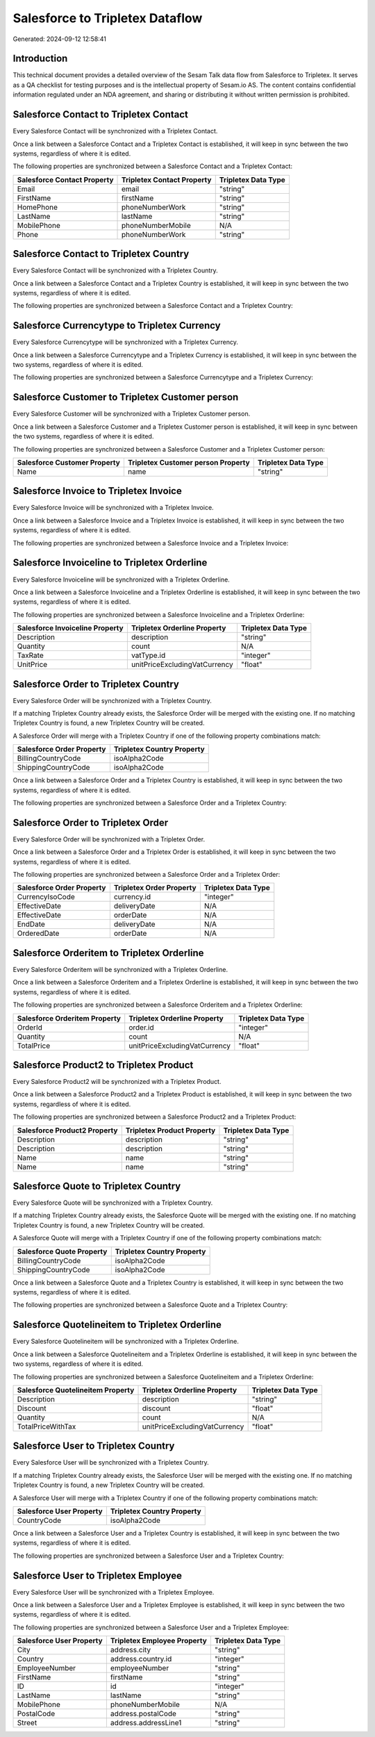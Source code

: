 ================================
Salesforce to Tripletex Dataflow
================================

Generated: 2024-09-12 12:58:41

Introduction
------------

This technical document provides a detailed overview of the Sesam Talk data flow from Salesforce to Tripletex. It serves as a QA checklist for testing purposes and is the intellectual property of Sesam.io AS. The content contains confidential information regulated under an NDA agreement, and sharing or distributing it without written permission is prohibited.

Salesforce Contact to Tripletex Contact
---------------------------------------
Every Salesforce Contact will be synchronized with a Tripletex Contact.

Once a link between a Salesforce Contact and a Tripletex Contact is established, it will keep in sync between the two systems, regardless of where it is edited.

The following properties are synchronized between a Salesforce Contact and a Tripletex Contact:

.. list-table::
   :header-rows: 1

   * - Salesforce Contact Property
     - Tripletex Contact Property
     - Tripletex Data Type
   * - Email
     - email
     - "string"
   * - FirstName
     - firstName
     - "string"
   * - HomePhone
     - phoneNumberWork
     - "string"
   * - LastName
     - lastName
     - "string"
   * - MobilePhone
     - phoneNumberMobile
     - N/A
   * - Phone
     - phoneNumberWork
     - "string"


Salesforce Contact to Tripletex Country
---------------------------------------
Every Salesforce Contact will be synchronized with a Tripletex Country.

Once a link between a Salesforce Contact and a Tripletex Country is established, it will keep in sync between the two systems, regardless of where it is edited.

The following properties are synchronized between a Salesforce Contact and a Tripletex Country:

.. list-table::
   :header-rows: 1

   * - Salesforce Contact Property
     - Tripletex Country Property
     - Tripletex Data Type


Salesforce Currencytype to Tripletex Currency
---------------------------------------------
Every Salesforce Currencytype will be synchronized with a Tripletex Currency.

Once a link between a Salesforce Currencytype and a Tripletex Currency is established, it will keep in sync between the two systems, regardless of where it is edited.

The following properties are synchronized between a Salesforce Currencytype and a Tripletex Currency:

.. list-table::
   :header-rows: 1

   * - Salesforce Currencytype Property
     - Tripletex Currency Property
     - Tripletex Data Type


Salesforce Customer to Tripletex Customer person
------------------------------------------------
Every Salesforce Customer will be synchronized with a Tripletex Customer person.

Once a link between a Salesforce Customer and a Tripletex Customer person is established, it will keep in sync between the two systems, regardless of where it is edited.

The following properties are synchronized between a Salesforce Customer and a Tripletex Customer person:

.. list-table::
   :header-rows: 1

   * - Salesforce Customer Property
     - Tripletex Customer person Property
     - Tripletex Data Type
   * - Name
     - name
     - "string"


Salesforce Invoice to Tripletex Invoice
---------------------------------------
Every Salesforce Invoice will be synchronized with a Tripletex Invoice.

Once a link between a Salesforce Invoice and a Tripletex Invoice is established, it will keep in sync between the two systems, regardless of where it is edited.

The following properties are synchronized between a Salesforce Invoice and a Tripletex Invoice:

.. list-table::
   :header-rows: 1

   * - Salesforce Invoice Property
     - Tripletex Invoice Property
     - Tripletex Data Type


Salesforce Invoiceline to Tripletex Orderline
---------------------------------------------
Every Salesforce Invoiceline will be synchronized with a Tripletex Orderline.

Once a link between a Salesforce Invoiceline and a Tripletex Orderline is established, it will keep in sync between the two systems, regardless of where it is edited.

The following properties are synchronized between a Salesforce Invoiceline and a Tripletex Orderline:

.. list-table::
   :header-rows: 1

   * - Salesforce Invoiceline Property
     - Tripletex Orderline Property
     - Tripletex Data Type
   * - Description
     - description
     - "string"
   * - Quantity
     - count
     - N/A
   * - TaxRate
     - vatType.id
     - "integer"
   * - UnitPrice
     - unitPriceExcludingVatCurrency
     - "float"


Salesforce Order to Tripletex Country
-------------------------------------
Every Salesforce Order will be synchronized with a Tripletex Country.

If a matching Tripletex Country already exists, the Salesforce Order will be merged with the existing one.
If no matching Tripletex Country is found, a new Tripletex Country will be created.

A Salesforce Order will merge with a Tripletex Country if one of the following property combinations match:

.. list-table::
   :header-rows: 1

   * - Salesforce Order Property
     - Tripletex Country Property
   * - BillingCountryCode
     - isoAlpha2Code
   * - ShippingCountryCode
     - isoAlpha2Code

Once a link between a Salesforce Order and a Tripletex Country is established, it will keep in sync between the two systems, regardless of where it is edited.

The following properties are synchronized between a Salesforce Order and a Tripletex Country:

.. list-table::
   :header-rows: 1

   * - Salesforce Order Property
     - Tripletex Country Property
     - Tripletex Data Type


Salesforce Order to Tripletex Order
-----------------------------------
Every Salesforce Order will be synchronized with a Tripletex Order.

Once a link between a Salesforce Order and a Tripletex Order is established, it will keep in sync between the two systems, regardless of where it is edited.

The following properties are synchronized between a Salesforce Order and a Tripletex Order:

.. list-table::
   :header-rows: 1

   * - Salesforce Order Property
     - Tripletex Order Property
     - Tripletex Data Type
   * - CurrencyIsoCode
     - currency.id
     - "integer"
   * - EffectiveDate
     - deliveryDate
     - N/A
   * - EffectiveDate
     - orderDate
     - N/A
   * - EndDate
     - deliveryDate
     - N/A
   * - OrderedDate
     - orderDate
     - N/A


Salesforce Orderitem to Tripletex Orderline
-------------------------------------------
Every Salesforce Orderitem will be synchronized with a Tripletex Orderline.

Once a link between a Salesforce Orderitem and a Tripletex Orderline is established, it will keep in sync between the two systems, regardless of where it is edited.

The following properties are synchronized between a Salesforce Orderitem and a Tripletex Orderline:

.. list-table::
   :header-rows: 1

   * - Salesforce Orderitem Property
     - Tripletex Orderline Property
     - Tripletex Data Type
   * - OrderId
     - order.id
     - "integer"
   * - Quantity
     - count
     - N/A
   * - TotalPrice
     - unitPriceExcludingVatCurrency
     - "float"


Salesforce Product2 to Tripletex Product
----------------------------------------
Every Salesforce Product2 will be synchronized with a Tripletex Product.

Once a link between a Salesforce Product2 and a Tripletex Product is established, it will keep in sync between the two systems, regardless of where it is edited.

The following properties are synchronized between a Salesforce Product2 and a Tripletex Product:

.. list-table::
   :header-rows: 1

   * - Salesforce Product2 Property
     - Tripletex Product Property
     - Tripletex Data Type
   * - Description
     - description
     - "string"
   * - Description	
     - description
     - "string"
   * - Name
     - name
     - "string"
   * - Name	
     - name
     - "string"


Salesforce Quote to Tripletex Country
-------------------------------------
Every Salesforce Quote will be synchronized with a Tripletex Country.

If a matching Tripletex Country already exists, the Salesforce Quote will be merged with the existing one.
If no matching Tripletex Country is found, a new Tripletex Country will be created.

A Salesforce Quote will merge with a Tripletex Country if one of the following property combinations match:

.. list-table::
   :header-rows: 1

   * - Salesforce Quote Property
     - Tripletex Country Property
   * - BillingCountryCode
     - isoAlpha2Code
   * - ShippingCountryCode
     - isoAlpha2Code

Once a link between a Salesforce Quote and a Tripletex Country is established, it will keep in sync between the two systems, regardless of where it is edited.

The following properties are synchronized between a Salesforce Quote and a Tripletex Country:

.. list-table::
   :header-rows: 1

   * - Salesforce Quote Property
     - Tripletex Country Property
     - Tripletex Data Type


Salesforce Quotelineitem to Tripletex Orderline
-----------------------------------------------
Every Salesforce Quotelineitem will be synchronized with a Tripletex Orderline.

Once a link between a Salesforce Quotelineitem and a Tripletex Orderline is established, it will keep in sync between the two systems, regardless of where it is edited.

The following properties are synchronized between a Salesforce Quotelineitem and a Tripletex Orderline:

.. list-table::
   :header-rows: 1

   * - Salesforce Quotelineitem Property
     - Tripletex Orderline Property
     - Tripletex Data Type
   * - Description
     - description
     - "string"
   * - Discount
     - discount
     - "float"
   * - Quantity
     - count
     - N/A
   * - TotalPriceWithTax
     - unitPriceExcludingVatCurrency
     - "float"


Salesforce User to Tripletex Country
------------------------------------
Every Salesforce User will be synchronized with a Tripletex Country.

If a matching Tripletex Country already exists, the Salesforce User will be merged with the existing one.
If no matching Tripletex Country is found, a new Tripletex Country will be created.

A Salesforce User will merge with a Tripletex Country if one of the following property combinations match:

.. list-table::
   :header-rows: 1

   * - Salesforce User Property
     - Tripletex Country Property
   * - CountryCode
     - isoAlpha2Code

Once a link between a Salesforce User and a Tripletex Country is established, it will keep in sync between the two systems, regardless of where it is edited.

The following properties are synchronized between a Salesforce User and a Tripletex Country:

.. list-table::
   :header-rows: 1

   * - Salesforce User Property
     - Tripletex Country Property
     - Tripletex Data Type


Salesforce User to Tripletex Employee
-------------------------------------
Every Salesforce User will be synchronized with a Tripletex Employee.

Once a link between a Salesforce User and a Tripletex Employee is established, it will keep in sync between the two systems, regardless of where it is edited.

The following properties are synchronized between a Salesforce User and a Tripletex Employee:

.. list-table::
   :header-rows: 1

   * - Salesforce User Property
     - Tripletex Employee Property
     - Tripletex Data Type
   * - City
     - address.city
     - "string"
   * - Country
     - address.country.id
     - "integer"
   * - EmployeeNumber
     - employeeNumber
     - "string"
   * - FirstName
     - firstName
     - "string"
   * - ID
     - id
     - "integer"
   * - LastName
     - lastName
     - "string"
   * - MobilePhone
     - phoneNumberMobile
     - N/A
   * - PostalCode
     - address.postalCode
     - "string"
   * - Street
     - address.addressLine1
     - "string"

